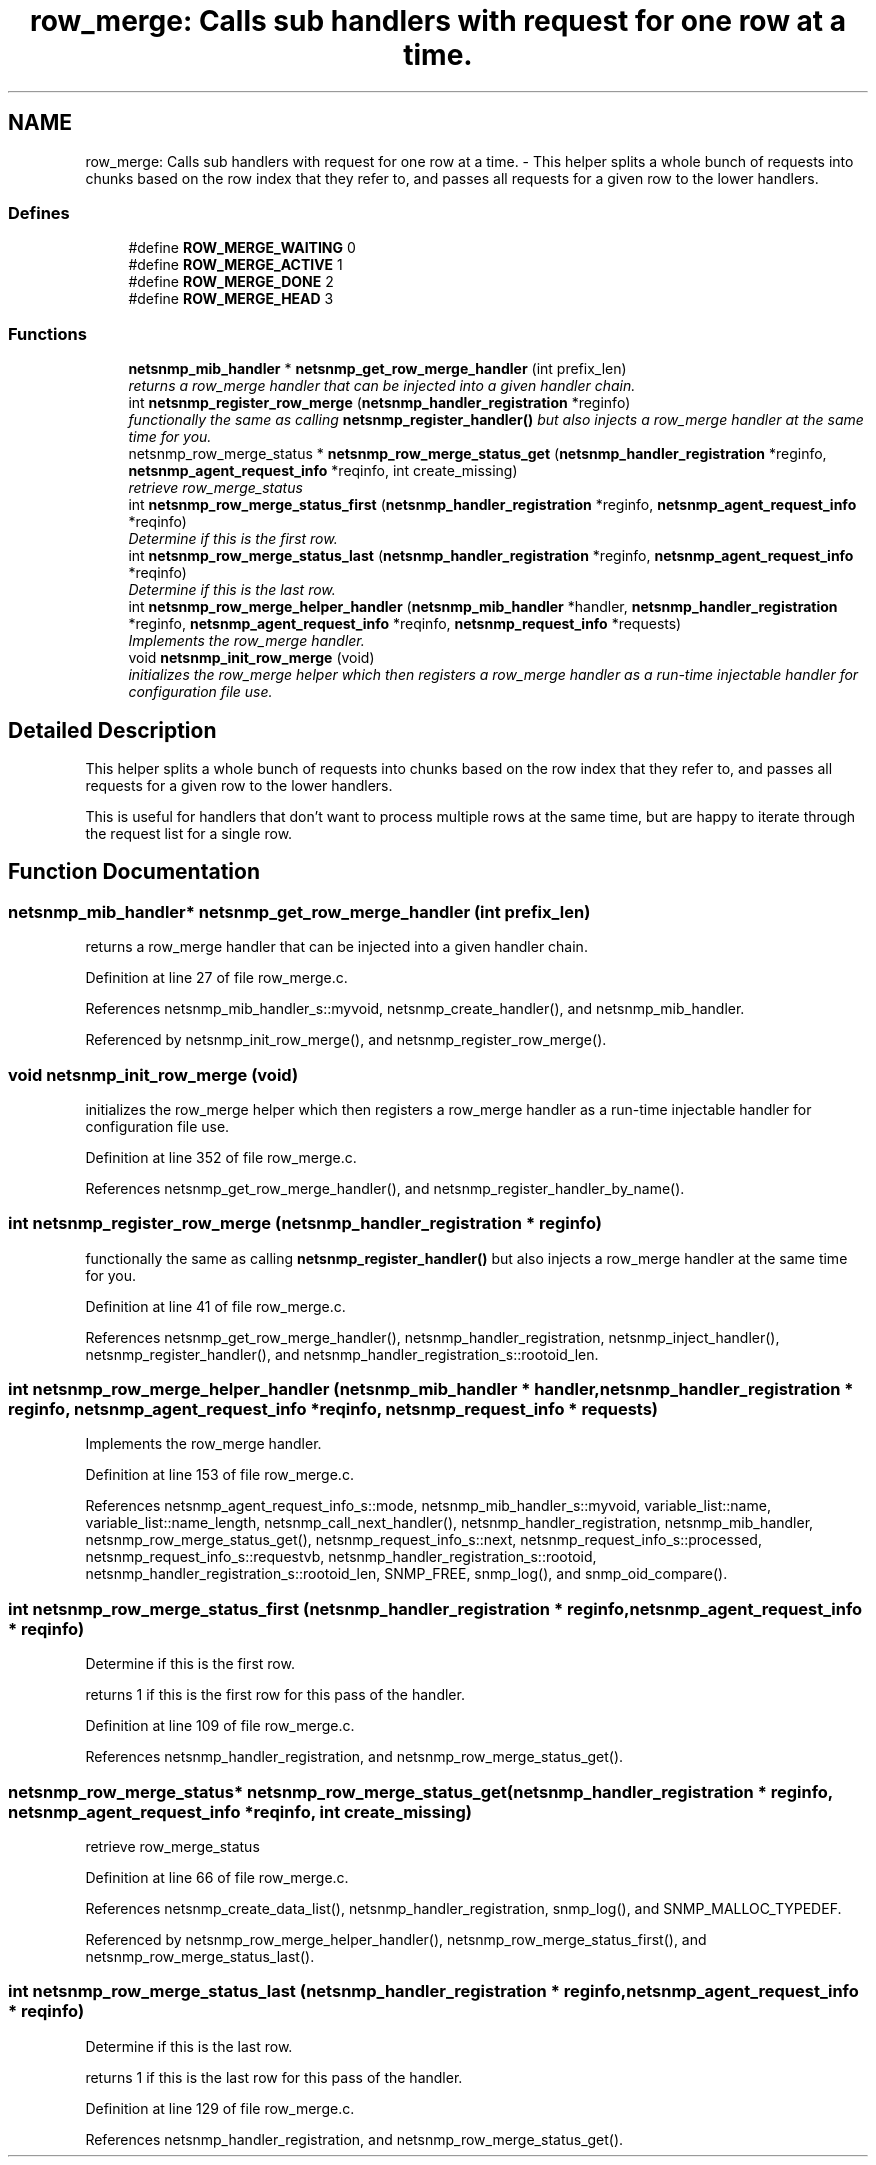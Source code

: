 .TH "row_merge: Calls sub handlers with request for one row at a time." 3 "11 Dec 2005" "Version 5.2" "net-snmp" \" -*- nroff -*-
.ad l
.nh
.SH NAME
row_merge: Calls sub handlers with request for one row at a time. \- This helper splits a whole bunch of requests into chunks based on the row index that they refer to, and passes all requests for a given row to the lower handlers.  

.PP
.SS "Defines"

.in +1c
.ti -1c
.RI "#define \fBROW_MERGE_WAITING\fP   0"
.br
.ti -1c
.RI "#define \fBROW_MERGE_ACTIVE\fP   1"
.br
.ti -1c
.RI "#define \fBROW_MERGE_DONE\fP   2"
.br
.ti -1c
.RI "#define \fBROW_MERGE_HEAD\fP   3"
.br
.in -1c
.SS "Functions"

.in +1c
.ti -1c
.RI "\fBnetsnmp_mib_handler\fP * \fBnetsnmp_get_row_merge_handler\fP (int prefix_len)"
.br
.RI "\fIreturns a row_merge handler that can be injected into a given handler chain. \fP"
.ti -1c
.RI "int \fBnetsnmp_register_row_merge\fP (\fBnetsnmp_handler_registration\fP *reginfo)"
.br
.RI "\fIfunctionally the same as calling \fBnetsnmp_register_handler()\fP but also injects a row_merge handler at the same time for you. \fP"
.ti -1c
.RI "netsnmp_row_merge_status * \fBnetsnmp_row_merge_status_get\fP (\fBnetsnmp_handler_registration\fP *reginfo, \fBnetsnmp_agent_request_info\fP *reqinfo, int create_missing)"
.br
.RI "\fIretrieve row_merge_status \fP"
.ti -1c
.RI "int \fBnetsnmp_row_merge_status_first\fP (\fBnetsnmp_handler_registration\fP *reginfo, \fBnetsnmp_agent_request_info\fP *reqinfo)"
.br
.RI "\fIDetermine if this is the first row. \fP"
.ti -1c
.RI "int \fBnetsnmp_row_merge_status_last\fP (\fBnetsnmp_handler_registration\fP *reginfo, \fBnetsnmp_agent_request_info\fP *reqinfo)"
.br
.RI "\fIDetermine if this is the last row. \fP"
.ti -1c
.RI "int \fBnetsnmp_row_merge_helper_handler\fP (\fBnetsnmp_mib_handler\fP *handler, \fBnetsnmp_handler_registration\fP *reginfo, \fBnetsnmp_agent_request_info\fP *reqinfo, \fBnetsnmp_request_info\fP *requests)"
.br
.RI "\fIImplements the row_merge handler. \fP"
.ti -1c
.RI "void \fBnetsnmp_init_row_merge\fP (void)"
.br
.RI "\fIinitializes the row_merge helper which then registers a row_merge handler as a run-time injectable handler for configuration file use. \fP"
.in -1c
.SH "Detailed Description"
.PP 
This helper splits a whole bunch of requests into chunks based on the row index that they refer to, and passes all requests for a given row to the lower handlers. 
.PP
This is useful for handlers that don't want to process multiple rows at the same time, but are happy to iterate through the request list for a single row. 
.SH "Function Documentation"
.PP 
.SS "\fBnetsnmp_mib_handler\fP* netsnmp_get_row_merge_handler (int prefix_len)"
.PP
returns a row_merge handler that can be injected into a given handler chain. 
.PP
Definition at line 27 of file row_merge.c.
.PP
References netsnmp_mib_handler_s::myvoid, netsnmp_create_handler(), and netsnmp_mib_handler.
.PP
Referenced by netsnmp_init_row_merge(), and netsnmp_register_row_merge().
.SS "void netsnmp_init_row_merge (void)"
.PP
initializes the row_merge helper which then registers a row_merge handler as a run-time injectable handler for configuration file use. 
.PP
Definition at line 352 of file row_merge.c.
.PP
References netsnmp_get_row_merge_handler(), and netsnmp_register_handler_by_name().
.SS "int netsnmp_register_row_merge (\fBnetsnmp_handler_registration\fP * reginfo)"
.PP
functionally the same as calling \fBnetsnmp_register_handler()\fP but also injects a row_merge handler at the same time for you. 
.PP
Definition at line 41 of file row_merge.c.
.PP
References netsnmp_get_row_merge_handler(), netsnmp_handler_registration, netsnmp_inject_handler(), netsnmp_register_handler(), and netsnmp_handler_registration_s::rootoid_len.
.SS "int netsnmp_row_merge_helper_handler (\fBnetsnmp_mib_handler\fP * handler, \fBnetsnmp_handler_registration\fP * reginfo, \fBnetsnmp_agent_request_info\fP * reqinfo, \fBnetsnmp_request_info\fP * requests)"
.PP
Implements the row_merge handler. 
.PP
Definition at line 153 of file row_merge.c.
.PP
References netsnmp_agent_request_info_s::mode, netsnmp_mib_handler_s::myvoid, variable_list::name, variable_list::name_length, netsnmp_call_next_handler(), netsnmp_handler_registration, netsnmp_mib_handler, netsnmp_row_merge_status_get(), netsnmp_request_info_s::next, netsnmp_request_info_s::processed, netsnmp_request_info_s::requestvb, netsnmp_handler_registration_s::rootoid, netsnmp_handler_registration_s::rootoid_len, SNMP_FREE, snmp_log(), and snmp_oid_compare().
.SS "int netsnmp_row_merge_status_first (\fBnetsnmp_handler_registration\fP * reginfo, \fBnetsnmp_agent_request_info\fP * reqinfo)"
.PP
Determine if this is the first row. 
.PP
returns 1 if this is the first row for this pass of the handler. 
.PP
Definition at line 109 of file row_merge.c.
.PP
References netsnmp_handler_registration, and netsnmp_row_merge_status_get().
.SS "netsnmp_row_merge_status* netsnmp_row_merge_status_get (\fBnetsnmp_handler_registration\fP * reginfo, \fBnetsnmp_agent_request_info\fP * reqinfo, int create_missing)"
.PP
retrieve row_merge_status 
.PP
Definition at line 66 of file row_merge.c.
.PP
References netsnmp_create_data_list(), netsnmp_handler_registration, snmp_log(), and SNMP_MALLOC_TYPEDEF.
.PP
Referenced by netsnmp_row_merge_helper_handler(), netsnmp_row_merge_status_first(), and netsnmp_row_merge_status_last().
.SS "int netsnmp_row_merge_status_last (\fBnetsnmp_handler_registration\fP * reginfo, \fBnetsnmp_agent_request_info\fP * reqinfo)"
.PP
Determine if this is the last row. 
.PP
returns 1 if this is the last row for this pass of the handler. 
.PP
Definition at line 129 of file row_merge.c.
.PP
References netsnmp_handler_registration, and netsnmp_row_merge_status_get().
